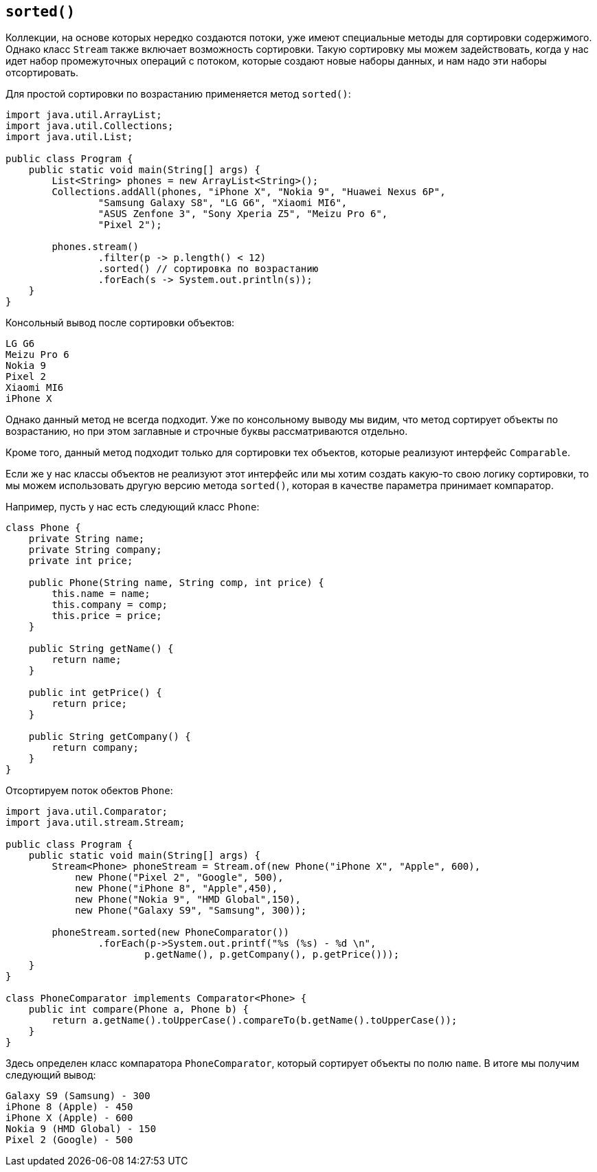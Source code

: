 == `sorted()`

Коллекции, на основе которых нередко создаются потоки, уже имеют специальные методы для сортировки содержимого. Однако класс `Stream` также включает возможность сортировки. Такую сортировку мы можем задействовать, когда у нас идет набор промежуточных операций с потоком, которые создают новые наборы данных, и нам надо эти наборы отсортировать.

Для простой сортировки по возрастанию применяется метод `sorted()`:

[source, java]
----
import java.util.ArrayList;
import java.util.Collections;
import java.util.List;

public class Program {
    public static void main(String[] args) {
        List<String> phones = new ArrayList<String>();
        Collections.addAll(phones, "iPhone X", "Nokia 9", "Huawei Nexus 6P",
                "Samsung Galaxy S8", "LG G6", "Xiaomi MI6",
                "ASUS Zenfone 3", "Sony Xperia Z5", "Meizu Pro 6",
                "Pixel 2");

        phones.stream()
                .filter(p -> p.length() < 12)
                .sorted() // сортировка по возрастанию
                .forEach(s -> System.out.println(s));
    }
}
----

Консольный вывод после сортировки объектов:

[source, sh]
----
LG G6
Meizu Pro 6
Nokia 9
Pixel 2
Xiaomi MI6
iPhone X
----

Однако данный метод не всегда подходит. Уже по консольному выводу мы видим, что метод сортирует объекты по возрастанию, но при этом заглавные и строчные буквы рассматриваются отдельно.

Кроме того, данный метод подходит только для сортировки тех объектов, которые реализуют интерфейс `Comparable`.

Если же у нас классы объектов не реализуют этот интерфейс или мы хотим создать какую-то свою логику сортировки, то мы можем использовать другую версию метода `sorted()`, которая в качестве параметра принимает компаратор.

Например, пусть у нас есть следующий класс `Phone`:

[source, java]
----
class Phone {
    private String name;
    private String company;
    private int price;

    public Phone(String name, String comp, int price) {
        this.name = name;
        this.company = comp;
        this.price = price;
    }

    public String getName() {
        return name;
    }

    public int getPrice() {
        return price;
    }

    public String getCompany() {
        return company;
    }
}
----

Отсортируем поток обектов `Phone`:

[source, java]
----
import java.util.Comparator;
import java.util.stream.Stream;

public class Program {
    public static void main(String[] args) {
        Stream<Phone> phoneStream = Stream.of(new Phone("iPhone X", "Apple", 600),
            new Phone("Pixel 2", "Google", 500),
            new Phone("iPhone 8", "Apple",450),
            new Phone("Nokia 9", "HMD Global",150),
            new Phone("Galaxy S9", "Samsung", 300));

        phoneStream.sorted(new PhoneComparator())
                .forEach(p->System.out.printf("%s (%s) - %d \n",
                        p.getName(), p.getCompany(), p.getPrice()));
    }
}

class PhoneComparator implements Comparator<Phone> {
    public int compare(Phone a, Phone b) {
        return a.getName().toUpperCase().compareTo(b.getName().toUpperCase());
    }
}
----

Здесь определен класс компаратора `PhoneComparator`, который сортирует объекты по полю `name`. В итоге мы получим следующий вывод:

[source, sh]
----
Galaxy S9 (Samsung) - 300
iPhone 8 (Apple) - 450
iPhone X (Apple) - 600
Nokia 9 (HMD Global) - 150
Pixel 2 (Google) - 500
----
